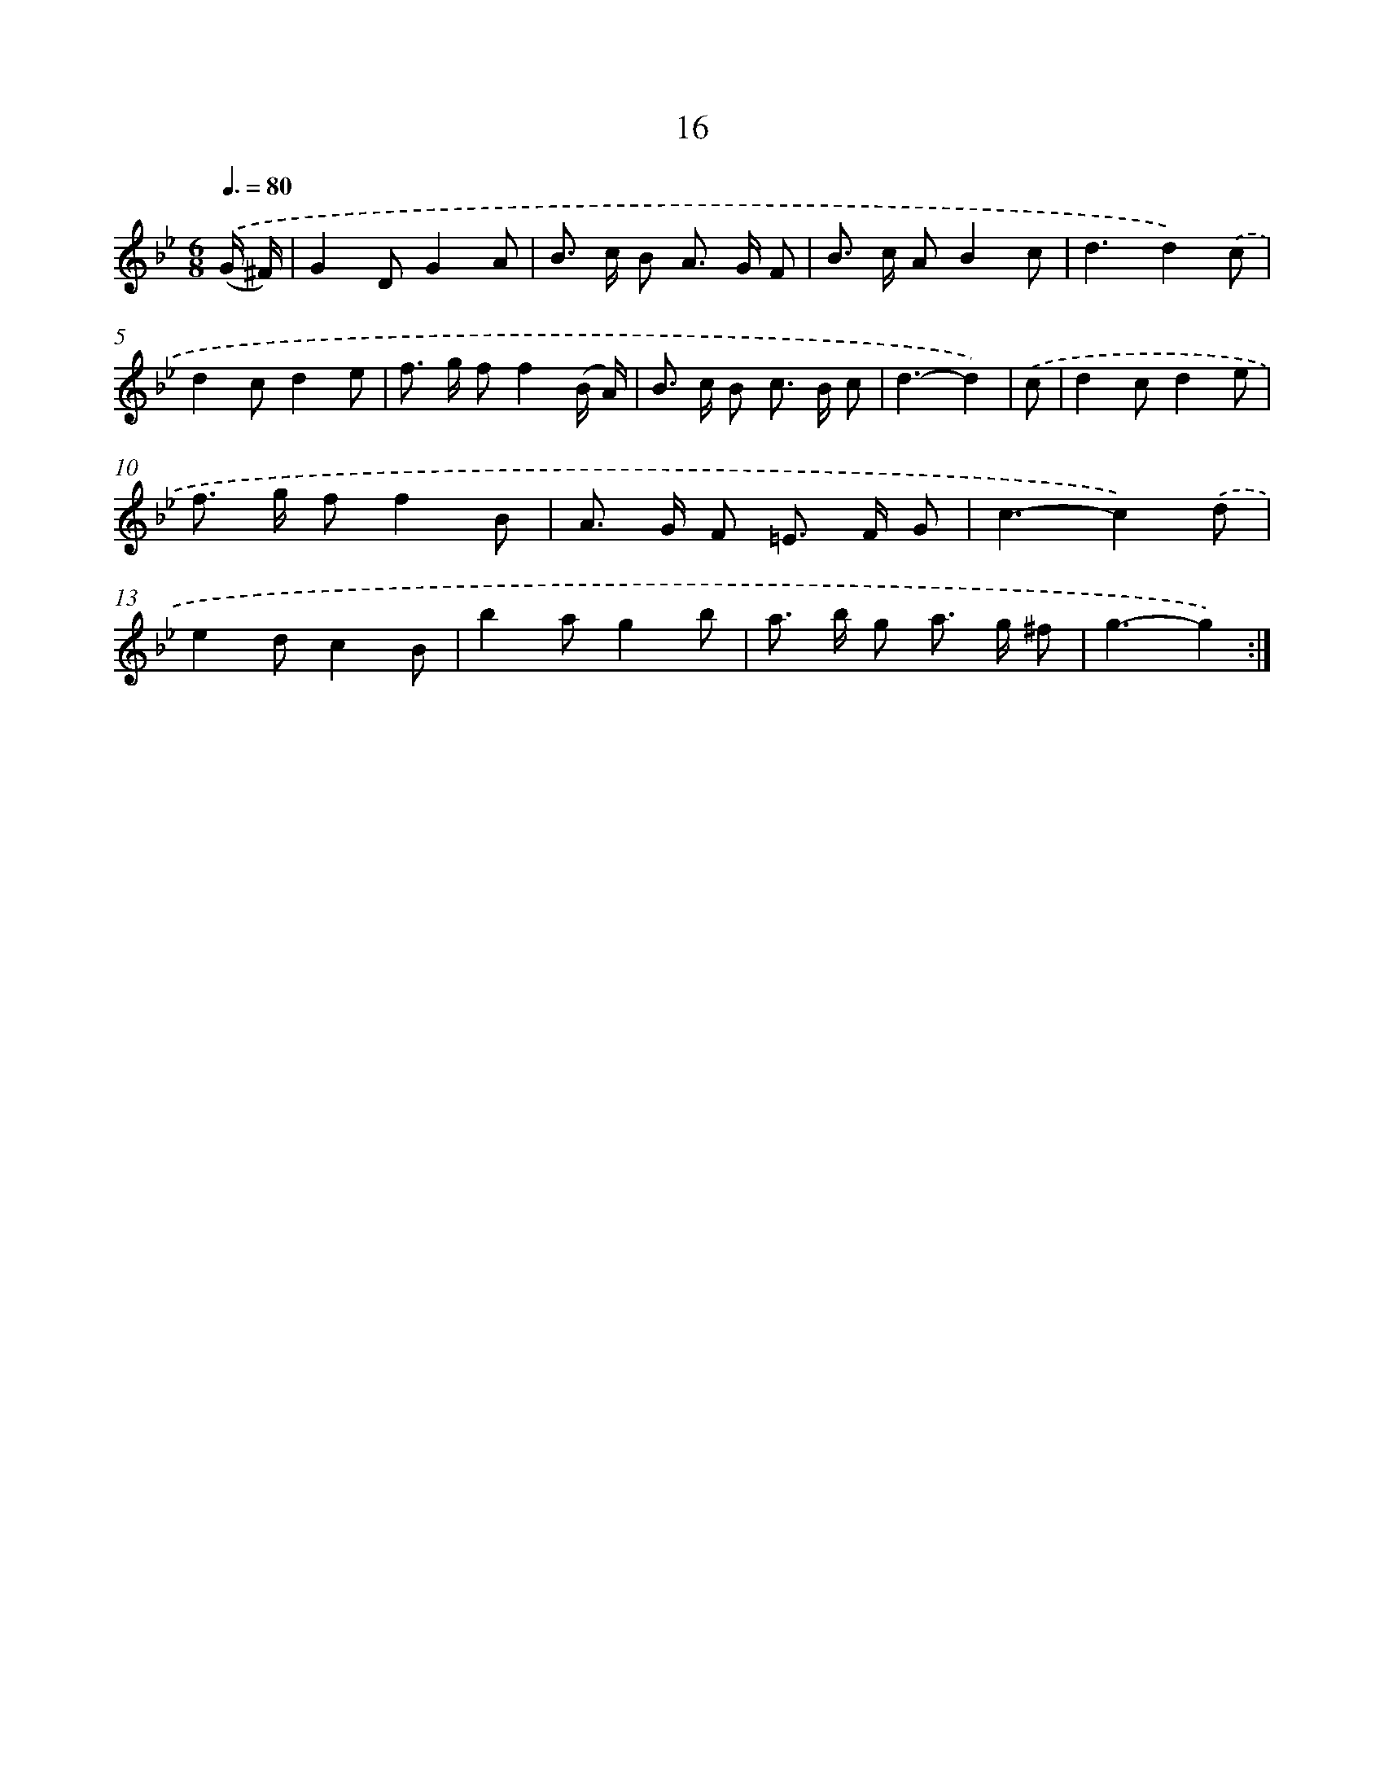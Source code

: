 X: 16101
T: 16
%%abc-version 2.0
%%abcx-abcm2ps-target-version 5.9.1 (29 Sep 2008)
%%abc-creator hum2abc beta
%%abcx-conversion-date 2018/11/01 14:38:00
%%humdrum-veritas 2156155932
%%humdrum-veritas-data 2493092125
%%continueall 1
%%barnumbers 0
L: 1/8
M: 6/8
Q: 3/8=80
K: Bb clef=treble
.('(G/ ^F/) [I:setbarnb 1]|
G2DG2A |
B> c B A> G F |
B> c AB2c |
d3d2).('c |
d2cd2e |
f> g ff2(B/ A/) |
B> c B c> B c |
d3-d2) |
.('c [I:setbarnb 9]|
d2cd2e |
f> g ff2B |
A> G F =E> F G |
c3-c2).('d |
e2dc2B |
b2ag2b |
a> b g a> g ^f |
g3-g2) :|]
